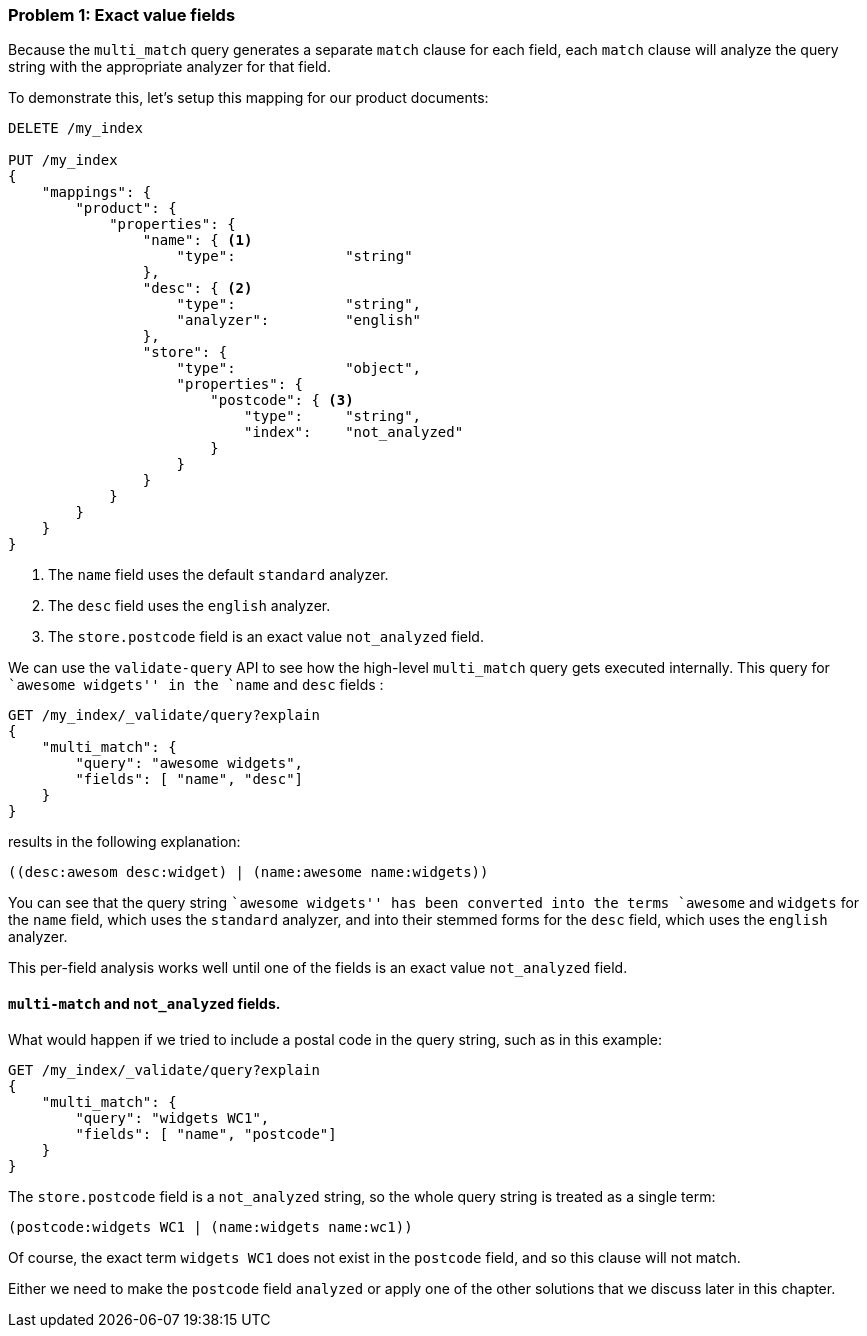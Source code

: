 === Problem 1: Exact value fields

Because the `multi_match` query generates a separate `match` clause for each
field, each `match` clause will analyze the query string with the appropriate
analyzer for that field.

To demonstrate this, let's setup this mapping for our product documents:

[source,js]
--------------------------------------------------
DELETE /my_index

PUT /my_index
{
    "mappings": {
        "product": {
            "properties": {
                "name": { <1>
                    "type":             "string"
                },
                "desc": { <2>
                    "type":             "string",
                    "analyzer":         "english"
                },
                "store": {
                    "type":             "object",
                    "properties": {
                        "postcode": { <3>
                            "type":     "string",
                            "index":    "not_analyzed"
                        }
                    }
                }
            }
        }
    }
}
--------------------------------------------------
<1> The `name` field uses the default `standard` analyzer.
<2> The `desc` field uses the `english` analyzer.
<3> The `store.postcode` field is an exact value `not_analyzed` field.

We can use the `validate-query` API to see how the high-level `multi_match`
query gets executed internally. This query for ``awesome widgets'' in the
`name` and `desc` fields :

[source,js]
--------------------------------------------------
GET /my_index/_validate/query?explain
{
    "multi_match": {
        "query": "awesome widgets",
        "fields": [ "name", "desc"]
    }
}
--------------------------------------------------

results in the following explanation:

    ((desc:awesom desc:widget) | (name:awesome name:widgets))

You can see that the query string ``awesome widgets'' has been converted into
the terms `awesome` and `widgets` for the `name` field, which uses the
`standard` analyzer, and into their stemmed forms for the `desc` field, which
uses the `english` analyzer.

This per-field analysis works well until one of the fields is an exact value
`not_analyzed` field.

[[multi-match-exact-values]]
==== `multi-match` and `not_analyzed` fields.

What would happen if we tried to include a postal code in the query string,
such as in this example:

[source,js]
--------------------------------------------------
GET /my_index/_validate/query?explain
{
    "multi_match": {
        "query": "widgets WC1",
        "fields": [ "name", "postcode"]
    }
}
--------------------------------------------------

The `store.postcode` field is a `not_analyzed` string, so the whole query
string is treated as a single term:

    (postcode:widgets WC1 | (name:widgets name:wc1))

Of course, the exact term `widgets WC1` does not exist in the `postcode`
field, and so this clause will not match.

Either we need to make the `postcode` field `analyzed` or apply one of the
other solutions that we discuss later in this chapter.
